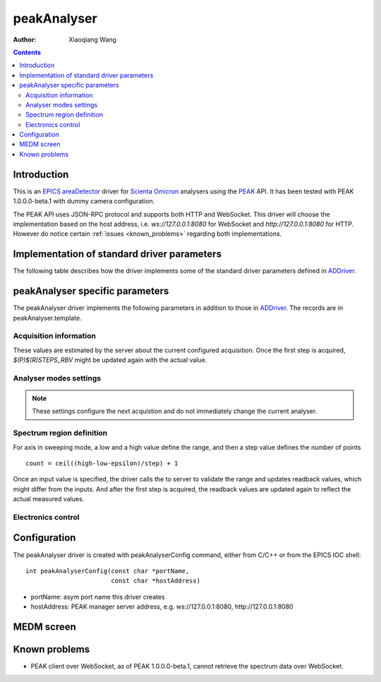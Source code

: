 peakAnalyser
============

:author: Xiaoqiang Wang

.. _EPICS: https://epics-controls.org
.. _areaDetector: https://areadetector.github.io/master/index.html
.. _Scienta Omicron: https://scientaomicron.com
.. _PEAK: https://scientaomicron.com/en/Instruments/Electron-Analysers/PEAK
.. _ADDriver: https://areadetector.github.io/master/ADCore/ADDriver.html
.. _websocketpp: https://github.com/zaphoyd/websocketpp
.. _asio: https://github.com/chriskohlhoff/asio
.. _restApi: https://github.com/areaDetector/ADEiger/tree/master/eigerApp/src     

.. contents:: Contents


Introduction
------------

This is an `EPICS`_ `areaDetector`_ driver for `Scienta Omicron`_ analysers using the `PEAK`_ API.
It has been tested with PEAK 1.0.0.0-beta.1 with dummy camera configuration.

The PEAK API uses JSON-RPC protocol and supports both HTTP and WebSocket. This driver will choose
the implementation based on the host address, i.e. *ws://127.0.0.1:8080* for WebSocket and *http://127.0.0.1:8080*
for HTTP. However do notice certain :ref:`issues <known_problems>` regarding both implementations.

Implementation of standard driver parameters
--------------------------------------------

The following table describes how the driver implements some of
the standard driver parameters defined in `ADDriver`_.

.. cssclass:: table-bordered table-striped table-hover
.. flat-table::
  :header-rows: 1
  :widths: 20 10 70

  * - EPICS record name
    - EPICS record type
    - Description
  * - $(P)$(R)AcquireTime, $(P)$(R)AcquireTime_RBV
    - ao, ai
    - Analyser dwell time.
  * - $(P)$(R)NumImages, $(P)$(R)NumImages_RBV
    - longout, longin
    - Number of spectra to acquire in *Multiple* image mode.
  * - $(P)$(R)NumExposures, $(P)$(R)NumExposures_RBV
    - longout, longin
    - Number of iterations to accumulate for each spectrum.
  * - $(P)$(R)MaxSizeX_RBV
    - longin
    - Camera channel area size in X direction.
  * - $(P)$(R)MaxSizeY_RBV
    - longin
    - Camera channel area size in Y direction.
  * - $(P)$(R)MinX, $(P)$(R)MinX_RBV
    - :rspan:`1` longout, longin
    - :rspan:`1` Camera ROI in X direction, initialised with camera spatial calibration values.
  * - $(P)$(R)SizeX, $(P)$(R)SizeX_RBV
  * - $(P)$(R)MinY, $(P)$(R)MinX_RBV
    - :rspan:`1` longout, longin
    - :rspan:`1` Camera ROI in Y direction, initialised with camera spatial calibration values.
  * - $(P)$(R)SizeY, $(P)$(R)SizeX_RBV
  * - $(P)$(R)Manufacturer_RBV
    - stringin
    - "Scienta Omicron"
  * - $(P)$(R)Model_RBV
    - stringin
    - Analyser model name
  * - $(P)$(R)SerialNumber_RBV
    - stringin
    - Analyser serial number
  * - $(P)$(R)SDKVersion_RBV
    - stringin
    - PEAK software release version
  * - $(P)$(R)FirmwareVersion_RBV
    - stringin
    - PEAK server version


peakAnalyser specific parameters
--------------------------------

The peakAnalyser driver implements the following parameters in addition
to those in `ADDriver`_. The records are in peakAnalyser.template.

Acquisition information
^^^^^^^^^^^^^^^^^^^^^^^

These values are estimated by the server about the current configured acquisition.
Once the first step is acquired, *$(P)$(R)STEPS_RBV* might be updated again
with the actual value.

.. cssclass:: table-bordered table-striped table-hover
.. flat-table::
  :header-rows: 1
  :widths: 20 10 70

  * - EPICS record name
    - EPICS record type
    - Description
  * - $(P)$(R)ETA
    - ai
    - Estimated time of acquisiton in seconds.
  * - $(P)$(R)ETA_STR
    - stringin
    - ETA in hh:mm:ss format.
  * - $(P)$(R)STEPS_RBV
    - longin
    - Number of steps that analyser acquires per iteration.
  * - $(P)$(R)STEPS_COUNTER_RBV
    - longin
    - Number of steps that analyser has acquired for the current iteration.


Analyser modes settings
^^^^^^^^^^^^^^^^^^^^^^^

.. note:: These settings configure the next acquistion and
          do not immediately change the current analyser.

.. cssclass:: table-bordered table-striped table-hover
.. flat-table::
  :header-rows: 1
  :widths: 20 10 70

  * - EPICS record name
    - EPICS record type
    - Description
  * - $(P)$(R)ACQ_MODE, $(P)$(R)ACQ_MODE_RBV
    - mbbo, mbbi
    - Specify how analyser changes kinetic energy and theta Y
        * Fixed
        * Sweep Energy
        * Sweep ThetaY
        * Sweep Energy & ThetaY

      Theta Y sweeping is only possible if the lens mode supports.
  * - $(P)$(R)ENERGY_MODE, $(P)$(R)ENERGY_MODE_RBV
    - bo, bi
    - Format of the energy input
       * Kinetic
       * Binding

      In case of *Binding*, $(P)$(R)EXCITATION_ENERGY must be valid.
      $(P)$(R)LOW_ENERGY, $(P)$(R)CENTER_ENERGY and $(P)$(R)HIGH_ENERGY
      are expected to be binding energy expressed in negative numbers.
  * - $(P)$(R)WORK_FUNCTION, $(P)$(R)WORK_FUNCTION_RBV
    - ao, ai
    - Work function
  * - $(P)$(R)EXCITATION_ENERGY, $(P)$(R)EXCITATION_ENERGY_RBV
    - ao, ai
    - Photon energy, used to calculate kinetic energy from
      binding energy input. i.e. ``kinetic = excitation - work + binding``.
  * - $(P)$(R)ELEMENT_SET_RBV
    - mbbi
    - Current analyser element set name.
  * - $(P)$(R)LENS_MODE, $(P)$(R)LENS_MODE_RBV
    - mbbo, mbbi
    - Specify the analyser lens mode to be used in the acquisition.
      The list of lens modes are initialised from the current analyser configuration.
  * - $(P)$(R)DETECTOR_MODE, $(P)$(R)DETECTOR_MODE_RBV
    - mbbo, mbbi
    - Specify the detector counting mode to be used in the acquisition.
        * ADC - Use camera counts
        * Pulse - Detect electron events
  * - $(P)$(R)PASS_ENERGY, $(P)$(R)PASS_ENERGY_RBV
    - mbbo, mbbi
    - Specify the pass energy to be used in the acquisition.
      The choice of pass energies are initialised from the current analyser configuration.
      And it can still be further limited in some lens modes.
  * - $(P)$(R)WITH_SLICE_RBV
    - bi
    - Indicate whether the current lens mode supports Theta X.
  * - $(P)$(R)WITH_THETA_Y_RBV
    - bi
    - Indicate whether the current lens mode supports Theta Y.
  * - $(P)$(R)CHANNELS, $(P)$(R)CHANNELS_RBV
    - longout, longin
    - Specify the desired number of channels in X direction.
      This will not excceed the current camera width $(P)$(R)SizeX.
  * - $(P)$(R)SLICES, $(P)$(R)SLICES_RBV
    - longout, longin
    - Specify the desired number of channels in Y direction.
      This will not excceed the current camera height $(P)$(R)SizeY.


Spectrum region definition
^^^^^^^^^^^^^^^^^^^^^^^^^^

For axis in sweeping mode, a low and a high value define the range,
and then a step value defines the number of points ::

         count = ceil((high-low-epsilon)/step) + 1

Once an input value is specified, the driver calls the to server to
validate the range and updates readback values, which might differ from the inputs.
And after the first step is acquired, the readback values are
updated again to reflect the actual measured values.

.. cssclass:: table-bordered table-striped table-hover
.. flat-table::
  :header-rows: 1
  :widths: 20 10 70

  * - EPICS record name
    - EPICS record type
    - Description
  * - $(P)$(R)LOW_ENERGY, $(R)$(R)LOW_ENERGY_RBV
    - :rspan:`3` ao, ai
    - :rspan:`3` Specify the list of energies to acquire.
  * - $(P)$(R)HIGH_ENERGY, $(R)$(R)HIGH_ENERGY_RBV
  * - $(P)$(R)STEP_ENERGY, $(R)$(R)STEP_ENERGY_RBV
  * - $(P)$(R)CENTER_ENERGY, $(R)$(R)CENTER_ENERGY_RBV
  * - $(R)$(R)LOW_SLICE_RBV
    - :rspan:`3` ao, ai
    - :rspan:`3` Analyser theta X range. All values are readback only,
      except that the center value can be specified in certain lens mode.
  * - $(R)$(R)HIGH_SLICE_RBV
  * - $(R)$(R)STEP_SLICE_RBV
  * - $(P)$(R)CENTER_SLICE, $(R)$(R)CENTER_SLICE_RBV
  * - $(P)$(R)LOW_THETA_Y, $(R)$(R)LOW_THETA_Y_RBV
    - :rspan:`3` ao, ai
    - :rspan:`3` Specify the list of theta Y angels to acquire.
      These values are used only for lens modes that support Theta Y.
  * - $(P)$(R)HIGH_THETA_Y, $(R)$(R)HIGH_THETA_Y_RBV
  * - $(P)$(R)STEP_THETA_Y, $(R)$(R)STEP_THETA_Y_RBV
  * - $(P)$(R)CENTER_THETA_Y, $(R)$(R)CENTER_THETA_Y_RBV


Electronics control
^^^^^^^^^^^^^^^^^^^
.. cssclass:: table-bordered table-striped table-hover
.. flat-table::
  :header-rows: 1
  :widths: 20 10 70

  * - EPICS record name
    - EPICS record type
    - Description
  * - $(P)$(R)ZERO_SUPPLIES
    - longout
    - Zero all electronics power supplies.


Configuration
-------------
The peakAnalyser driver is created with peakAnalyserConfig command,
either from C/C++ or from the EPICS IOC shell::

  int peakAnalyserConfig(const char *portName,
                         const char *hostAddress)

* portName: asym port name this driver creates
* hostAddress: PEAK manager server address, e.g. ws://127.0.0.1:8080, http://127.0.0.1:8080


MEDM screen
-----------

.. image:: _static/peakAnalyser.png

.. _known_problems:

Known problems
--------------

* PEAK client over WebSocket, as of PEAK 1.0.0.0-beta.1, cannot retrieve the spectrum data over WebSocket.
